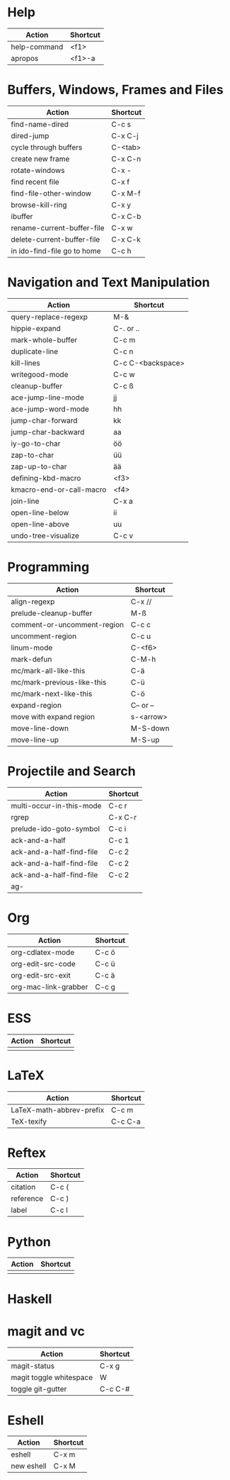 #+TITLE: \color{statblue}{Emacs Shortcuts}
#+AUTHOR: \color{statblue}Ronert Obst
#+DATE: \color{statblue}\today
#+LATEX_CMD: xelatex
#+LaTeX_CLASS: rcalibri
#+LaTeX_CLASS_OPTIONS: [english]
* Help
| Action                      | Shortcut |
|-----------------------------+----------|
| help-command                | <f1>     |
| apropos                     | <f1>-a   |
* Buffers, Windows, Frames and Files
| Action                      | Shortcut |
|-----------------------------+----------|
| find-name-dired             | C-c s    |
| dired-jump                  | C-x C-j  |
| cycle through buffers       | C-<tab>  |
| create new frame            | C-x C-n  |
| rotate-windows              | C-x -    |
| find recent file            | C-x f    |
| find-file-other-window      | C-x M-f  |
| browse-kill-ring            | C-x y    |
| ibuffer                     | C-x C-b  |
| rename-current-buffer-file  | C-x w    |
| delete-current-buffer-file  | C-x C-k  |
| in ido-find-file go to home | C-c h    |
* Navigation and Text Manipulation
| Action                   | Shortcut          |
|--------------------------+-------------------|
| query-replace-regexp     | M-&               |
| hippie-expand            | C-. or ..         |
| mark-whole-buffer        | C-c m             |
| duplicate-line           | C-c n             |
| kill-lines               | C-c C-<backspace> |
| writegood-mode           | C-c w             |
| cleanup-buffer           | C-c ß             |
| ace-jump-line-mode       | jj                |
| ace-jump-word-mode       | hh                |
| jump-char-forward        | kk                |
| jump-char-backward       | aa                |
| iy-go-to-char            | öö                |
| zap-to-char              | üü                |
| zap-up-to-char           | ää                |
| defining-kbd-macro       | <f3>              |
| kmacro-end-or-call-macro | <f4>              |
| join-line                | C-x a             |
| open-line-below          | ii                |
| open-line-above          | uu                |
| undo-tree-visualize      | C-c v             |
* Programming
| Action                      | Shortcut  |
|-----------------------------+-----------|
| align-regexp                | C-x //    |
| prelude-cleanup-buffer      | M-ß       |
| comment-or-uncomment-region | C-c c     |
| uncomment-region            | C-c u     |
| linum-mode                  | C-<f6>    |
| mark-defun                  | C-M-h     |
| mc/mark-all-like-this       | C-ä       |
| mc/mark-previous-like-this  | C-ü       |
| mc/mark-next-like-this      | C-ö       |
| expand-region               | C-- or -- |
| move with expand region     | s-<arrow> |
| move-line-down              | M-S-down  |
| move-line-up                | M-S-up    |
* Projectile and Search
| Action                   | Shortcut |
|--------------------------+----------|
| multi-occur-in-this-mode | C-c r    |
| rgrep                    | C-x C-r  |
| prelude-ido-goto-symbol  | C-c i    |
| ack-and-a-half           | C-c 1    |
| ack-and-a-half-find-file | C-c 2    |
| ack-and-a-half-find-file | C-c 2    |
| ack-and-a-half-find-file | C-c 2    |
| ag-                      |          |
* Org
| Action               | Shortcut |
|----------------------+----------|
| org-cdlatex-mode     | C-c ö    |
| org-edit-src-code    | C-c ü    |
| org-edit-src-exit    | C-c ä    |
| org-mac-link-grabber | C-c g    |
* ESS
| Action | Shortcut |
|--------+----------|
|        |          |
* LaTeX
| Action                   | Shortcut |
|--------------------------+----------|
| LaTeX-math-abbrev-prefix | C-c m    |
| TeX-texify               | C-c C-a  |
* Reftex
| Action    | Shortcut |
|-----------+----------|
| citation  | C-c (    |
| reference | C-c )    |
| label     | C-c l    |
* Python
| Action | Shortcut |
|--------+----------|
|        |          |
* Haskell
* magit and vc
| Action                  | Shortcut |
|-------------------------+----------|
| magit-status            | C-x g    |
| magit toggle whitespace | W        |
| toggle git-gutter       | C-c C-#  |
* Eshell
| Action     | Shortcut |
|------------+----------|
| eshell     | C-x m    |
| new eshell | C-x M    |
